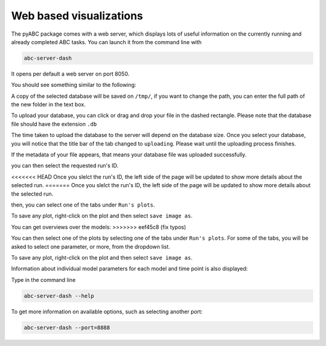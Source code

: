 .. _web_visualization:

Web based visualizations
========================

The pyABC package comes with a web server, which displays lots of useful
information on the currently running and already completed ABC tasks.
You can launch it from the command line with

.. code-block:: bash

    abc-server-dash


It opens per default a web server on port 8050.

You should see something similar to the following:

.. image:: server_screenshots/dash_main.png


A copy of the selected database will be saved on ``/tmp/``, if you want to change the path, you can enter the full path of the new folder in the text box.

.. image:: server_screenshots/dash_path.png

To upload your database, you can click or drag and drop your file in the dashed rectangle. Please note that the database file should have the extension ``.db``

The time taken to upload the database to the server will depend on the database size. Once you select your database, you will notice that the title bar of the tab changed to ``uploading``. Please wait until the uploading process finishes. 

.. image:: server_screenshots/dash_update.png

If the metadata of your file appears, that means your database file was uploaded successfully.

.. image:: server_screenshots/dash_meta.png

you can then select the requested run's ID. 

<<<<<<< HEAD
Once you slelct the run's ID, the left side of the page will be updated to show more details about the selected run.
=======
Once you slelct the run's ID, the left side of the page will be updated to show more details about the selected run. 

then, you can select one of the tabs under ``Run's plots``.

To save any plot, right-click on the plot and then select ``save image as``.   


You can get overviews over the models:
>>>>>>> eef45c8 (fix typos)

You can then select one of the plots by selecting one of the tabs under ``Run's plots``. For some of the tabs, you will be asked to select one parameter, or more, from the dropdown list. 

To save any plot, right-click on the plot and then select ``save image as``.   

Information about individual model parameters for each model and time point is also displayed:





Type in the command line

.. code-block:: bash

   abc-server-dash --help

To get more information on available options, such as selecting another port:


.. code-block:: bash

   abc-server-dash --port=8888
